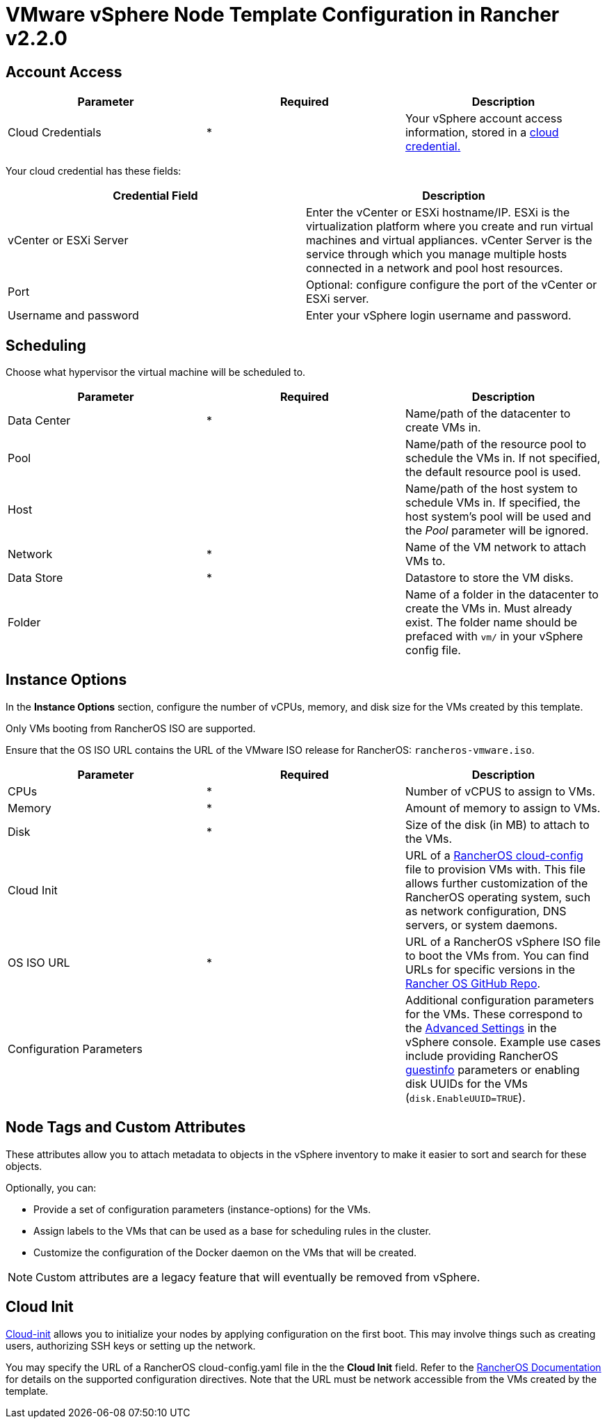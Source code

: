= VMware vSphere Node Template Configuration in Rancher v2.2.0

== Account Access

[cols="<,^,<"]
|===
| Parameter | Required | Description

| Cloud Credentials
| *
| Your vSphere account access information, stored in a xref:../../../../user-settings/manage-cloud-credentials.adoc[cloud credential.]
|===

Your cloud credential has these fields:

|===
| Credential Field | Description

| vCenter or ESXi Server
| Enter the vCenter or ESXi hostname/IP. ESXi is the virtualization platform where you create and run virtual machines and virtual appliances. vCenter Server is the service through which you manage multiple hosts connected in a network and pool host resources.

| Port
| Optional: configure configure the port of the vCenter or ESXi server.

| Username and password
| Enter your vSphere login username and password.
|===

== Scheduling

Choose what hypervisor the virtual machine will be scheduled to.

[cols="<,^,<"]
|===
| Parameter | Required | Description

| Data Center
| *
| Name/path of the datacenter to create VMs in.

| Pool
|
| Name/path of the resource pool to schedule the VMs in. If not specified, the default resource pool is used.

| Host
|
| Name/path of the host system to schedule VMs in. If specified, the host system's pool will be used and the _Pool_ parameter will be ignored.

| Network
| *
| Name of the VM network to attach VMs to.

| Data Store
| *
| Datastore to store the VM disks.

| Folder
|
| Name of a folder in the datacenter to create the VMs in. Must already exist. The folder name should be prefaced with `vm/` in your vSphere config file.
|===

== Instance Options

In the *Instance Options* section, configure the number of vCPUs, memory, and disk size for the VMs created by this template.

Only VMs booting from RancherOS ISO are supported.

Ensure that the OS ISO URL contains the URL of the VMware ISO release for RancherOS: `rancheros-vmware.iso`.

[cols="<,^,<"]
|===
| Parameter | Required | Description

| CPUs
| *
| Number of vCPUS to assign to VMs.

| Memory
| *
| Amount of memory to assign to VMs.

| Disk
| *
| Size of the disk (in MB) to attach to the VMs.

| Cloud Init
|
| URL of a https://rancher.com/docs/os/v1.x/en/configuration/[RancherOS cloud-config] file to provision VMs with. This file allows further customization of the RancherOS operating system, such as network configuration, DNS servers, or system daemons.

| OS ISO URL
| *
| URL of a RancherOS vSphere ISO file to boot the VMs from. You can find URLs for specific versions in the https://github.com/rancher/os[Rancher OS GitHub Repo].

| Configuration Parameters
|
| Additional configuration parameters for the VMs. These correspond to the https://kb.vmware.com/s/article/1016098[Advanced Settings] in the vSphere console. Example use cases include providing RancherOS https://rancher.com/docs/os/v1.x/en/installation/cloud/vmware-esxi/#vmware-guestinfo[guestinfo] parameters or enabling disk UUIDs for the VMs (`disk.EnableUUID=TRUE`).
|===

== Node Tags and Custom Attributes

These attributes allow you to attach metadata to objects in the vSphere inventory to make it easier to sort and search for these objects.

Optionally, you can:

* Provide a set of configuration parameters (instance-options) for the VMs.
* Assign labels to the VMs that can be used as a base for scheduling rules in the cluster.
* Customize the configuration of the Docker daemon on the VMs that will be created.

NOTE: Custom attributes are a legacy feature that will eventually be removed from vSphere.

== Cloud Init

https://cloudinit.readthedocs.io/en/latest/[Cloud-init] allows you to initialize your nodes by applying configuration on the first boot. This may involve things such as creating users, authorizing SSH keys or setting up the network.

You may specify the URL of a RancherOS cloud-config.yaml file in the the *Cloud Init* field. Refer to the https://rancher.com/docs/os/v1.x/en/configuration/#cloud-config[RancherOS Documentation] for details on the supported configuration directives. Note that the URL must be network accessible from the VMs created by the template.
